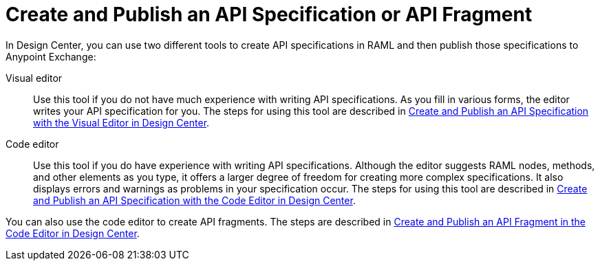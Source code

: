 = Create and Publish an API Specification or API Fragment

In Design Center, you can use two different tools to create API specifications in RAML and then publish those specifications to Anypoint Exchange:

Visual editor:: Use this tool if you do not have much experience with writing API specifications. As you fill in various forms, the editor writes your API specification for you. The steps for using this tool are described in link:/design-center/v/1.0/design-create-publish-api-visual-editor[Create and Publish an API Specification with the Visual Editor in Design Center].

Code editor:: Use this tool if you do have experience with writing API specifications. Although the editor suggests RAML nodes, methods, and other elements as you type, it offers a larger degree of freedom for creating more complex specifications. It also displays errors and warnings as problems in your specification occur.  The steps for using this tool are described in link:/design-center/v/1.0/design-create-publish-api-raml-editor[Create and Publish an API Specification with the Code Editor in Design Center].

You can also use the code editor to create API fragments. The steps are described in link:/design-center/v/1.0/design-create-publish-api-fragment[Create and Publish an API Fragment in the Code Editor in Design Center].
